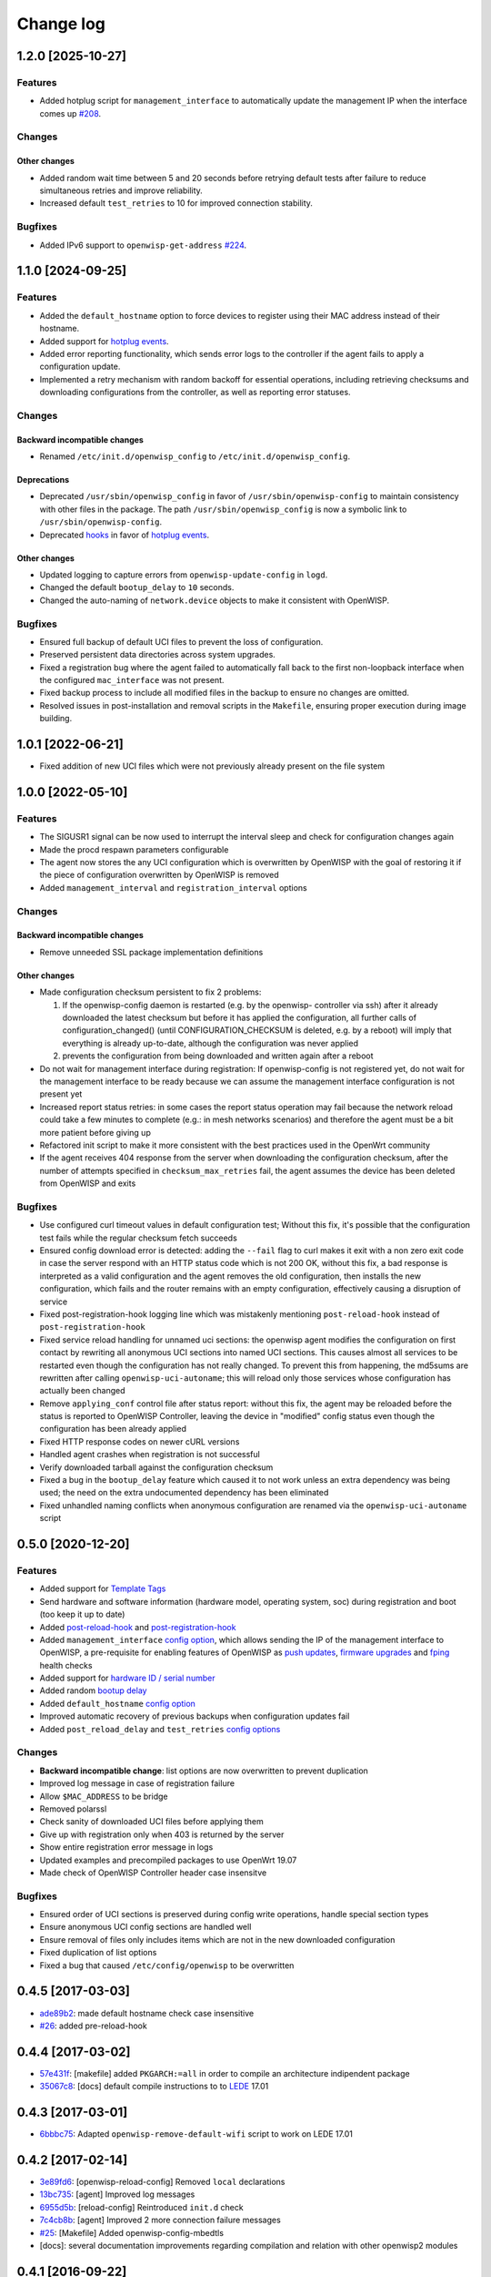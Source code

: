 Change log
==========

1.2.0 [2025-10-27]
------------------

Features
~~~~~~~~

- Added hotplug script for ``management_interface`` to automatically
  update the management IP when the interface comes up `#208
  <https://github.com/openwisp/openwisp-config/issues/208>`_.

Changes
~~~~~~~

Other changes
+++++++++++++

- Added random wait time between 5 and 20 seconds before retrying default
  tests after failure to reduce simultaneous retries and improve
  reliability.
- Increased default ``test_retries`` to 10 for improved connection
  stability.

Bugfixes
~~~~~~~~

- Added IPv6 support to ``openwisp-get-address`` `#224
  <https://github.com/openwisp/openwisp-config/issues/224>`_.

1.1.0 [2024-09-25]
------------------

Features
~~~~~~~~

- Added the ``default_hostname`` option to force devices to register using
  their MAC address instead of their hostname.
- Added support for `hotplug events
  <https://openwisp.io/docs/stable/openwrt-config-agent/user/hotplug-events.html>`_.
- Added error reporting functionality, which sends error logs to the
  controller if the agent fails to apply a configuration update.
- Implemented a retry mechanism with random backoff for essential
  operations, including retrieving checksums and downloading
  configurations from the controller, as well as reporting error statuses.

Changes
~~~~~~~

Backward incompatible changes
+++++++++++++++++++++++++++++

- Renamed ``/etc/init.d/openwisp_config`` to
  ``/etc/init.d/openwisp_config``.

Deprecations
++++++++++++

- Deprecated ``/usr/sbin/openwisp_config`` in favor of
  ``/usr/sbin/openwisp-config`` to maintain consistency with other files
  in the package. The path ``/usr/sbin/openwisp_config`` is now a symbolic
  link to ``/usr/sbin/openwisp-config``.
- Deprecated `hooks
  <https://openwisp.io/docs/stable/openwrt-config-agent/user/settings.html#hooks>`_
  in favor of `hotplug events
  <https://openwisp.io/docs/stable/openwrt-config-agent/user/hotplug-events.html>`_.

Other changes
+++++++++++++

- Updated logging to capture errors from ``openwisp-update-config`` in
  ``logd``.
- Changed the default ``bootup_delay`` to ``10`` seconds.
- Changed the auto-naming of ``network.device`` objects to make it
  consistent with OpenWISP.

Bugfixes
~~~~~~~~

- Ensured full backup of default UCI files to prevent the loss of
  configuration.
- Preserved persistent data directories across system upgrades.
- Fixed a registration bug where the agent failed to automatically fall
  back to the first non-loopback interface when the configured
  ``mac_interface`` was not present.
- Fixed backup process to include all modified files in the backup to
  ensure no changes are omitted.
- Resolved issues in post-installation and removal scripts in the
  ``Makefile``, ensuring proper execution during image building.

1.0.1 [2022-06-21]
------------------

- Fixed addition of new UCI files which were not previously already
  present on the file system

1.0.0 [2022-05-10]
------------------

Features
~~~~~~~~

- The SIGUSR1 signal can be now used to interrupt the interval sleep and
  check for configuration changes again
- Made the procd respawn parameters configurable
- The agent now stores the any UCI configuration which is overwritten by
  OpenWISP with the goal of restoring it if the piece of configuration
  overwritten by OpenWISP is removed
- Added ``management_interval`` and ``registration_interval`` options

Changes
~~~~~~~

Backward incompatible changes
+++++++++++++++++++++++++++++

- Remove unneeded SSL package implementation definitions

Other changes
+++++++++++++

- Made configuration checksum persistent to fix 2 problems:

  1. If the openwisp-config daemon is restarted (e.g. by the openwisp-
     controller via ssh) after it already downloaded the latest checksum
     but before it has applied the configuration, all further calls of
     configuration_changed() (until CONFIGURATION_CHECKSUM is deleted,
     e.g. by a reboot) will imply that everything is already up-to-date,
     although the configuration was never applied
  2. prevents the configuration from being downloaded and written again
     after a reboot

- Do not wait for management interface during registration: If
  openwisp-config is not registered yet, do not wait for the management
  interface to be ready because we can assume the management interface
  configuration is not present yet
- Increased report status retries: in some cases the report status
  operation may fail because the network reload could take a few minutes
  to complete (e.g.: in mesh networks scenarios) and therefore the agent
  must be a bit more patient before giving up
- Refactored init script to make it more consistent with the best
  practices used in the OpenWrt community
- If the agent receives 404 response from the server when downloading the
  configuration checksum, after the number of attempts specified in
  ``checksum_max_retries`` fail, the agent assumes the device has been
  deleted from OpenWISP and exits

Bugfixes
~~~~~~~~

- Use configured curl timeout values in default configuration test;
  Without this fix, it's possible that the configuration test fails while
  the regular checksum fetch succeeds
- Ensured config download error is detected: adding the ``--fail`` flag to
  curl makes it exit with a non zero exit code in case the server respond
  with an HTTP status code which is not 200 OK, without this fix, a bad
  response is interpreted as a valid configuration and the agent removes
  the old configuration, then installs the new configuration, which fails
  and the router remains with an empty configuration, effectively causing
  a disruption of service
- Fixed post-registration-hook logging line which was mistakenly
  mentioning ``post-reload-hook`` instead of ``post-registration-hook``
- Fixed service reload handling for unnamed uci sections: the openwisp
  agent modifies the configuration on first contact by rewriting all
  anonymous UCI sections into named UCI sections. This causes almost all
  services to be restarted even though the configuration has not really
  changed. To prevent this from happening, the md5sums are rewritten after
  calling ``openwisp-uci-autoname``; this will reload only those services
  whose configuration has actually been changed
- Remove ``applying_conf`` control file after status report: without this
  fix, the agent may be reloaded before the status is reported to OpenWISP
  Controller, leaving the device in "modified" config status even though
  the configuration has been already applied
- Fixed HTTP response codes on newer cURL versions
- Handled agent crashes when registration is not successful
- Verify downloaded tarball against the configuration checksum
- Fixed a bug in the ``bootup_delay`` feature which caused it to not work
  unless an extra dependency was being used; the need on the extra
  undocumented dependency has been eliminated
- Fixed unhandled naming conflicts when anonymous configuration are
  renamed via the ``openwisp-uci-autoname`` script

0.5.0 [2020-12-20]
------------------

Features
~~~~~~~~

- Added support for `Template Tags
  <https://openwisp.io/docs/user/templates.html#template-tags>`_
- Send hardware and software information (hardware model, operating
  system, soc) during registration and boot (too keep it up to date)
- Added `post-reload-hook
  <https://github.com/openwisp/openwisp-config/#post-reload-hook>`_ and
  `post-registration-hook
  <https://github.com/openwisp/openwisp-config/#post-registration-hook>`_
- Added ``management_interface`` `config option
  <https://github.com/openwisp/openwisp-config/#configuration-options>`_,
  which allows sending the IP of the management interface to OpenWISP, a
  pre-requisite for enabling features of OpenWISP as `push updates
  <https://openwisp.io/docs/user/configure-push-updates.html>`_, `firmware
  upgrades
  <https://github.com/openwisp/openwisp-firmware-upgrader#openwisp-firmware-upgrader>`_
  and `fping <https://github.com/openwisp/openwisp-monitoring/#ping>`_
  health checks
- Added support for `hardware ID / serial number
  <https://github.com/openwisp/openwisp-config/#hardware-id>`_
- Added random `bootup delay
  <https://github.com/openwisp/openwisp-config/#bootup-delay>`_
- Added ``default_hostname`` `config option
  <https://github.com/openwisp/openwisp-config/#configuration-options>`_
- Improved automatic recovery of previous backups when configuration
  updates fail
- Added ``post_reload_delay`` and ``test_retries`` `config options
  <https://github.com/openwisp/openwisp-config/#configuration-options>`_

Changes
~~~~~~~

- **Backward incompatible change**: list options are now overwritten to
  prevent duplication
- Improved log message in case of registration failure
- Allow ``$MAC_ADDRESS`` to be bridge
- Removed polarssl
- Check sanity of downloaded UCI files before applying them
- Give up with registration only when 403 is returned by the server
- Show entire registration error message in logs
- Updated examples and precompiled packages to use OpenWrt 19.07
- Made check of OpenWISP Controller header case insensitve

Bugfixes
~~~~~~~~

- Ensured order of UCI sections is preserved during config write
  operations, handle special section types
- Ensure anonymous UCI config sections are handled well
- Ensure removal of files only includes items which are not in the new
  downloaded configuration
- Fixed duplication of list options
- Fixed a bug that caused ``/etc/config/openwisp`` to be overwritten

0.4.5 [2017-03-03]
------------------

- `ade89b2 <https://github.com/openwisp/openwisp-config/commit/ade89b2>`_:
  made default hostname check case insensitive
- `#26 <https://github.com/openwisp/openwisp-config/issues/26>`_: added
  pre-reload-hook

0.4.4 [2017-03-02]
------------------

- `57e431f <https://github.com/openwisp/openwisp-config/commit/57e431f>`_:
  [makefile] added ``PKGARCH:=all`` in order to compile an architecture
  indipendent package
- `35067c8 <https://github.com/openwisp/openwisp-config/commit/35067c8>`_:
  [docs] default compile instructions to to `LEDE
  <https://lede-project.org/>`_ 17.01

0.4.3 [2017-03-01]
------------------

- `6bbbc75 <https://github.com/openwisp/openwisp-config/commit/6bbbc75>`_:
  Adapted ``openwisp-remove-default-wifi`` script to work on LEDE 17.01

0.4.2 [2017-02-14]
------------------

- `3e89fd6 <https://github.com/openwisp/openwisp-config/commit/3e89fd6>`_:
  [openwisp-reload-config] Removed ``local`` declarations
- `13bc735 <https://github.com/openwisp/openwisp-config/commit/13bc735>`_:
  [agent] Improved log messages
- `6955d5b <https://github.com/openwisp/openwisp-config/commit/6955d5b>`_:
  [reload-config] Reintroduced ``init.d`` check
- `7c4cb8b <https://github.com/openwisp/openwisp-config/commit/7c4cb8b>`_:
  [agent] Improved 2 more connection failure messages
- `#25 <https://github.com/openwisp/openwisp-config/issues/25>`_:
  [Makefile] Added openwisp-config-mbedtls
- [docs]: several documentation improvements regarding compilation and
  relation with other openwisp2 modules

0.4.1 [2016-09-22]
------------------

- `5cdb8fa <https://github.com/openwisp/openwisp-config/commit/5cdb8fa>`_:
  [autoname] avoid failure if UCI files are empty
- `#24 <https://github.com/openwisp/openwisp-config/pull/24>`_: added
  ``mac_interface`` option, defaults to ``eth0`` (thanks to `@agabellini
  <https://github.com/agabellini>`_)
- `b09a497 <https://github.com/openwisp/openwisp-config/commit/b09a497>`_:
  [registration] send ``mac_address`` parameter to openwisp2 controller
- `e8f0b35 <https://github.com/openwisp/openwisp-config/commit/e8f0b35>`_:
  [reload-config] log which services have been reloaded

0.4.0 [2016-06-23]
------------------

- `#16 <https://github.com/openwisp/openwisp-config/issues/16>`_: added
  "Unmanaged Configurations" feature (replaced ``merge_default``)
- `#19 <https://github.com/openwisp/openwisp-config/issues/19>`_: added
  smarter configuration merge mechanism
- `#20 <https://github.com/openwisp/openwisp-config/issues/20>`_: improved
  default test
- `#21 <https://github.com/openwisp/openwisp-config/issues/21>`_:
  introduced automatic naming of anonymous uci sections
- `daff21f <https://github.com/openwisp/openwisp-config/commit/daff21f>`_:
  added "Consistent key generation" feature
- `d6294ce <https://github.com/openwisp/openwisp-config/commit/d6294ce>`_:
  added ``capath`` argument and configuration option
- `93639af <https://github.com/openwisp/openwisp-config/commit/93639af>`_:
  added ``connect_timeout`` and ``max_time`` options for curl
- `9ef6f93 <https://github.com/openwisp/openwisp-config/commit/9ef6f93>`_:
  added support for LEDE
- `e122e40 <https://github.com/openwisp/openwisp-config/commit/e122e40>`_:
  fixed bug in autoregistration when hostname is empty
- `bd8ad3b <https://github.com/openwisp/openwisp-config/commit/bd8ad3b>`_:
  improved build options (ssl, category, maintainer)

0.3.1 [2016-03-02]
------------------

- `bd64be8 <https://github.com/openwisp/openwisp-config/commit/bd64be8>`_:
  fixed infinite registration bug introduced in `#14
  <https://github.com/openwisp/openwisp-config/issues/14>`_
- `e8ae900 <https://github.com/openwisp/openwisp-config/commit/e8ae900>`_:
  use current hostname in registration unless hostname is ``OpenWrt``

0.3 [2016-02-26]
----------------

- `09c672c <https://github.com/openwisp/openwisp-config/commit/09c672c>`_:
  strip trailing slash in URL parameter to avoid unexpected 404
- `#11 <https://github.com/openwisp/openwisp-config/issues/11>`_: added
  ``merge_default`` feature
- `#12 <https://github.com/openwisp/openwisp-config/issues/12>`_: improved
  syslog facility and level (e.g.: daemon.info)
- `#14 <https://github.com/openwisp/openwisp-config/issues/14>`_:
  resilient register failure
- `#13 <https://github.com/openwisp/openwisp-config/issues/13>`_: smarter
  reload
- `8879a4d <https://github.com/openwisp/openwisp-config/commit/8879a4d>`_:
  retry ``report_status`` several times before giving up

0.2 [2016-01-25]
----------------

- `#9 <https://github.com/openwisp/openwisp-config/issues/9>`_: preserve
  configuration file when reinstalling/upgrading
- `#10 <https://github.com/openwisp/openwisp-config/issues/10>`_: added
  "test configuration" feature with automatic rollback

0.1 [2016-01-15]
----------------

- configuration daemon
- ``apply_config`` script based on OpenWrt ``/sbin/reload_config``
- automatic registration in controller
